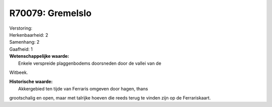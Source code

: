 R70079: Gremelslo
=================

| Verstoring:

| Herkenbaarheid: 2

| Samenhang: 2

| Gaafheid: 1

| **Wetenschappelijke waarde:**
|  Enkele verspreide plaggenbodems doorsneden door de vallei van de
Witbeek.

| **Historische waarde:**
|  Akkergebied ten tijde van Ferraris omgeven door hagen, thans
grootschalig en open, maar met talrijke hoeven die reeds terug te vinden
zijn op de Ferrariskaart.



